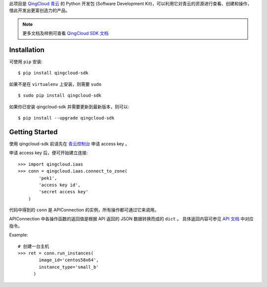 
此项目是 `QingCloud 青云 <https://www.qingcloud.com>`_ 的 Python 开发包
(Software Development Kit)，可以利用它对青云的资源进行查看、创建和操作，
借此开发出更富创造力的产品。

.. note:: 更多文档及样例可查看
  `QingCloud SDK 文档 <https://docs.qingcloud.com/sdk/>`_


------------
Installation
------------

可使用 ``pip`` 安装::

    $ pip install qingcloud-sdk

如果不是在 ``virtualenv`` 上安装，则需要 ``sudo`` ::

    $ sudo pip install qingcloud-sdk

如果你已安装 qingcloud-sdk 并需要更新到最新版本，则可以::

    $ pip install --upgrade qingcloud-sdk


---------------
Getting Started
---------------

使用 qingcloud-sdk 前请先在
`青云控制台 <https://console.qingcloud.com>`_ 申请 access key 。

申请 access key 后，便可开始建立连接::

  >>> import qingcloud.iaas
  >>> conn = qingcloud.iaas.connect_to_zone(
          'pek1',
          'access key id',
          'secret access key'
      )

代码中得到的 ``conn`` 是 APIConnection 的实例，所有操作都可通过它来调用。

APIConnection 中各操作函数的返回值是根据 API 返回的 JSON 数据转换而成的 ``dict`` 。
具体返回内容可参见 `API 文档 <https://docs.qingcloud.com/api/>`_ 中对应指令。

Example::

  # 创建一台主机
  >>> ret = conn.run_instances(
          image_id='centos58x64',
          instance_type='small_b'
        )
